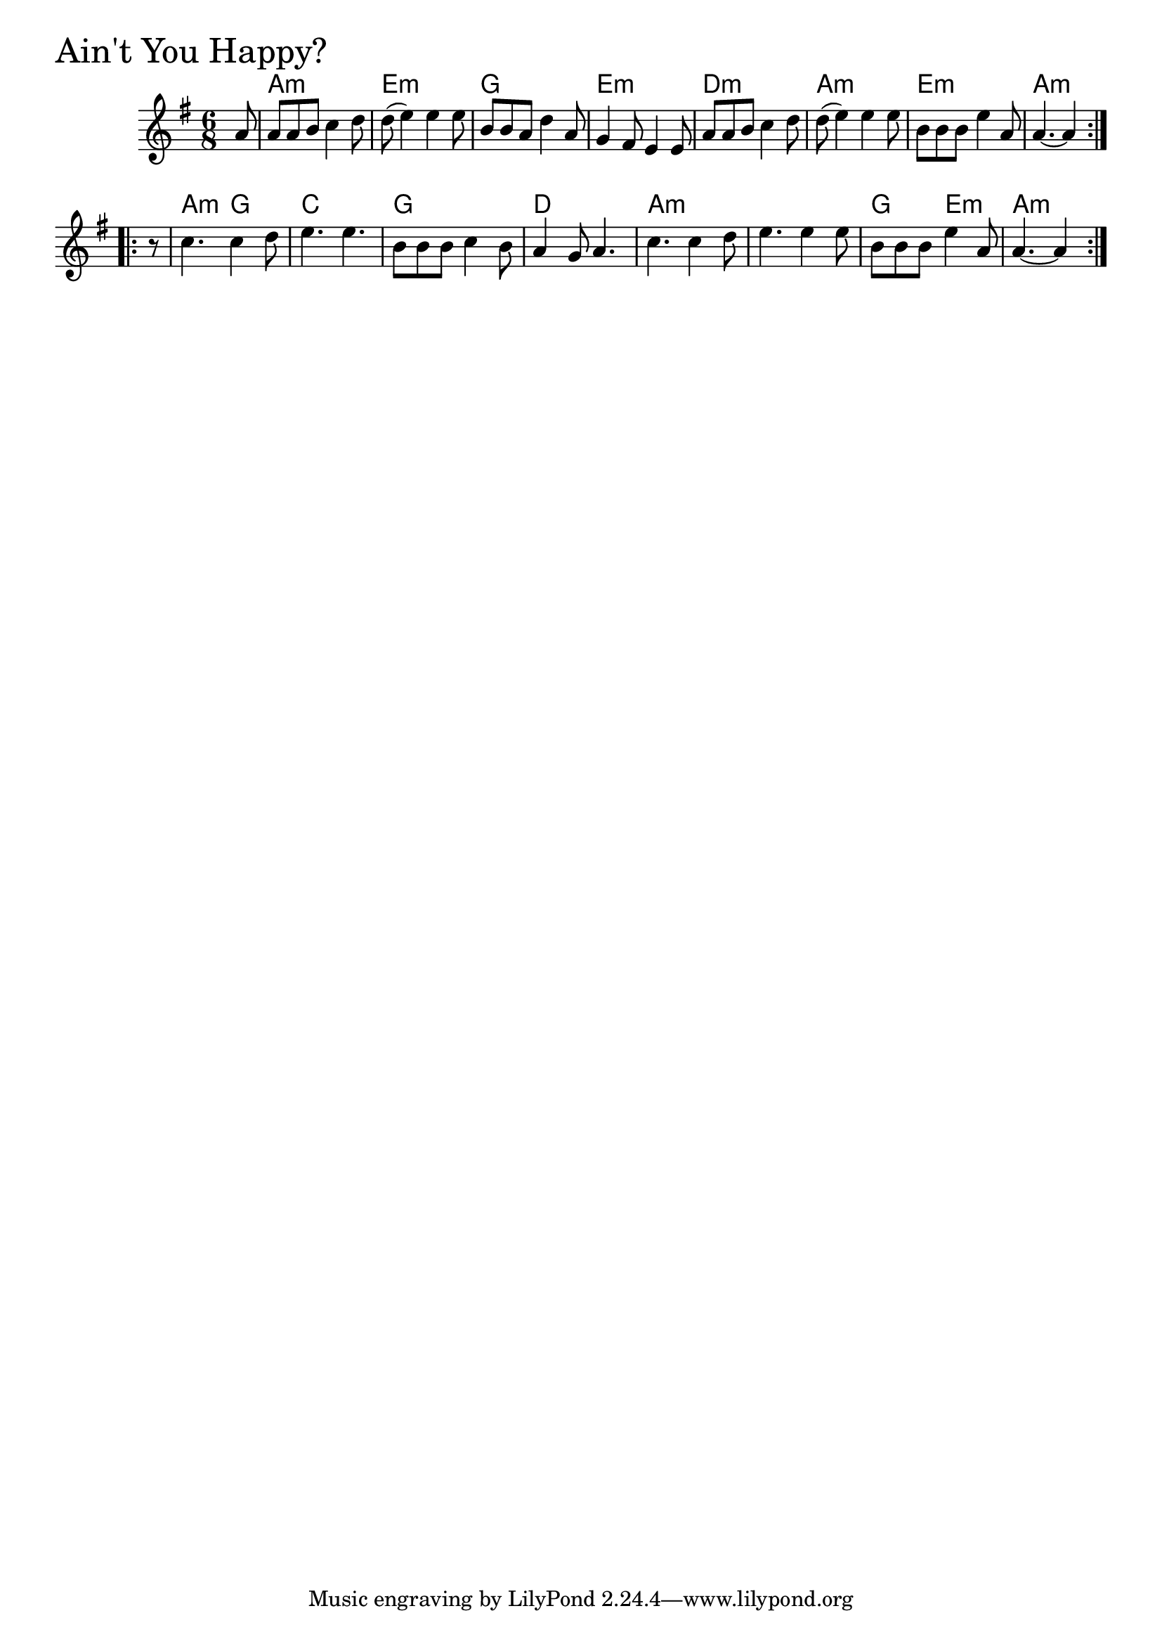\version "2.18.0"

AintYouHappyChords = \chordmode{
  s8
  a2.:m e:m g e:m
  d:m a:m e:m a:m
  a4.:m g c2. g d
  a:m s g4. e:m a:m s4
}

AintYouHappy = \relative{
  \key g \major
  \time 6/8
  \repeat volta 2 {
    \partial 8 a'8
    a a b c4 d8
    d (e4) e e8
    b b a d4 a8
    g4 fis8 e4 e8
    a a b c4 d8
    d (e4) e e8
    b b b e4 a,8
    a4.~ a4
  }
  \break
  \repeat volta 2 {
    \partial 8 r8
    c4. c4 d8
    e4. e
    b8 b b c4 b8
    a4 g8 a4.
    c c4 d8
    e4. e4 e8
    b b b e4 a,8
    a4.~ a4
  }
}


\score {
  <<
    \new ChordNames \AintYouHappyChords 
    \new Staff { \clef treble \AintYouHappy }
  >>
  \header { piece = \markup {\fontsize #4.0 "Ain't You Happy?" }}
  \layout {}
  \midi {}
}
